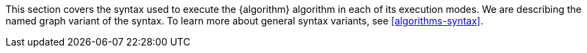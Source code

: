 This section covers the syntax used to execute the {algorithm} algorithm in each of its execution modes.
We are describing the named graph variant of the syntax.
To learn more about general syntax variants, see <<algorithms-syntax>>.